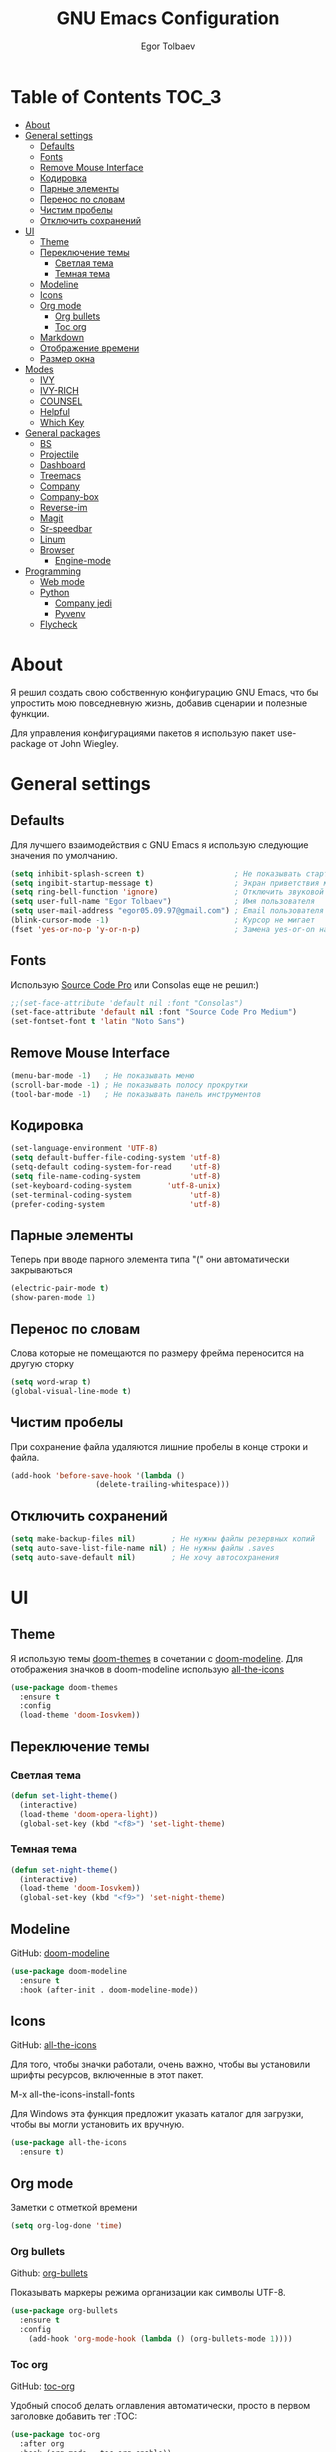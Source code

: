 #+AUTHOR: Egor Tolbaev
#+TITLE: GNU Emacs Configuration

* Table of Contents                                                     :TOC_3:
- [[#about][About]]
- [[#general-settings][General settings]]
  - [[#defaults][Defaults]]
  - [[#fonts][Fonts]]
  - [[#remove-mouse-interface][Remove Mouse Interface]]
  - [[#кодировка][Кодировка]]
  - [[#парные-элементы][Парные элементы]]
  - [[#перенос-по-словам][Перенос по словам]]
  - [[#чистим-пробелы][Чистим пробелы]]
  - [[#отключить-сохранений][Отключить сохранений]]
- [[#ui][UI]]
  - [[#theme][Theme]]
  - [[#переключение-темы][Переключение темы]]
    - [[#светлая-тема][Светлая тема]]
    - [[#темная-тема][Темная тема]]
  - [[#modeline][Modeline]]
  - [[#icons][Icons]]
  - [[#org-mode][Org mode]]
    - [[#org-bullets][Org bullets]]
    - [[#toc-org][Toc org]]
  - [[#markdown][Markdown]]
  - [[#отображение-времени][Отображение времени]]
  - [[#размер-окна][Размер окна]]
- [[#modes][Modes]]
  - [[#ivy][IVY]]
  - [[#ivy-rich][IVY-RICH]]
  - [[#counsel][COUNSEL]]
  - [[#helpful][Helpful]]
  - [[#which-key][Which Key]]
- [[#general-packages][General packages]]
  - [[#bs][BS]]
  - [[#projectile][Projectile]]
  - [[#dashboard][Dashboard]]
  - [[#treemacs][Treemacs]]
  - [[#company][Company]]
  - [[#company-box][Company-box]]
  - [[#reverse-im][Reverse-im]]
  - [[#magit][Magit]]
  - [[#sr-speedbar][Sr-speedbar]]
  - [[#linum][Linum]]
  - [[#browser][Browser]]
    - [[#engine-mode][Engine-mode]]
- [[#programming][Programming]]
  - [[#web-mode][Web mode]]
  - [[#python][Python]]
    - [[#company-jedi][Company jedi]]
    - [[#pyvenv][Pyvenv]]
  - [[#flycheck][Flycheck]]

* About
Я решил создать свою собственную конфигурацию GNU Emacs, что бы упростить мою повседневную жизнь, добавив сценарии и полезные функции.

Для управления конфигурациями пакетов я использую пакет use-package от John Wiegley.
* General settings
** Defaults
Для лучшего взаимодействия с GNU Emacs я использую следующие значения по умолчанию.
#+BEGIN_SRC emacs-lisp
 (setq inhibit-splash-screen t)                    ; Не показывать стартовое сообщение
 (setq ingibit-startup-message t)                  ; Экран приветствия можно вызвать комбинацией C-h C-a
 (setq ring-bell-function 'ignore)                 ; Отключить звуковой сигнал
 (setq user-full-name "Egor Tolbaev")              ; Имя пользователя
 (setq user-mail-address "egor05.09.97@gmail.com") ; Email пользователя
 (blink-cursor-mode -1)                            ; Курсор не мигает
 (fset 'yes-or-no-p 'y-or-n-p)                     ; Замена yes-or-on на y-or-n
#+END_SRC
** Fonts
Использую [[https://github.com/adobe-fonts/source-code-pro][Source Code Pro]] или Consolas еще не решил:)
#+BEGIN_SRC emacs-lisp
;;(set-face-attribute 'default nil :font "Consolas")
(set-face-attribute 'default nil :font "Source Code Pro Medium")
(set-fontset-font t 'latin "Noto Sans")
#+END_SRC
** Remove Mouse Interface
#+BEGIN_SRC emacs-lisp
(menu-bar-mode -1)   ; Не показывать меню
(scroll-bar-mode -1) ; Не показывать полосу прокрутки
(tool-bar-mode -1)   ; Не показывать панель инструментов
#+END_SRC
** Кодировка
#+BEGIN_SRC emacs-lisp
(set-language-environment 'UTF-8)
(setq default-buffer-file-coding-system 'utf-8)
(setq-default coding-system-for-read    'utf-8)
(setq file-name-coding-system           'utf-8)
(set-keyboard-coding-system        'utf-8-unix)
(set-terminal-coding-system             'utf-8)
(prefer-coding-system                   'utf-8)
#+END_SRC
** Парные элементы
Теперь при вводе парного элемента типа "(" они автоматически закрываються
#+BEGIN_SRC emacs-lisp
(electric-pair-mode t)
(show-paren-mode 1)
#+END_SRC
** Перенос по словам
Слова которые не помещаются по размеру фрейма переносится на другую сторку
#+BEGIN_SRC emacs-lisp
(setq word-wrap t)
(global-visual-line-mode t)
#+END_SRC
** Чистим пробелы
При сохранение файла удаляются лишние пробелы в конце строки и файла.
#+BEGIN_SRC emacs-lisp
(add-hook 'before-save-hook '(lambda ()
			       (delete-trailing-whitespace)))
#+END_SRC
** Отключить сохранений
#+BEGIN_SRC emacs-lisp
(setq make-backup-files nil)        ; Не нужны файлы резервных копий
(setq auto-save-list-file-name nil) ; Не нужны файлы .saves
(setq auto-save-default nil)        ; Не хочу автосохранения
#+END_SRC
* UI
** Theme
Я использую темы [[https://github.com/hlissner/emacs-doom-themes][doom-themes]] в сочетании с [[https://github.com/EgorTolbaev/.emacs.d/blob/master/myconfig.org#modeline][doom-modeline]]. Для отображения значков в doom-modeline использую [[https://github.com/EgorTolbaev/.emacs.d/blob/master/myconfig.org#icons][all-the-icons]]
#+BEGIN_SRC emacs-lisp
(use-package doom-themes
  :ensure t
  :config
  (load-theme 'doom-Iosvkem))
#+END_SRC
** Переключение темы
*** Светлая тема
#+BEGIN_SRC emacs-lisp
(defun set-light-theme()
  (interactive)
  (load-theme 'doom-opera-light))
  (global-set-key (kbd "<f8>") 'set-light-theme)
#+END_SRC
*** Темная тема
#+BEGIN_SRC emacs-lisp
(defun set-night-theme()
  (interactive)
  (load-theme 'doom-Iosvkem))
  (global-set-key (kbd "<f9>") 'set-night-theme)
#+END_SRC
** Modeline
GitHub: [[https://github.com/seagle0128/doom-modeline][doom-modeline]]
#+BEGIN_SRC emacs-lisp
(use-package doom-modeline
  :ensure t
  :hook (after-init . doom-modeline-mode))
#+END_SRC
** Icons
GitHub: [[https://github.com/domtronn/all-the-icons.el][all-the-icons]]

Для того, чтобы значки работали, очень важно, чтобы вы установили шрифты ресурсов, включенные в этот пакет.

M-x all-the-icons-install-fonts

Для Windows эта функция предложит указать каталог для загрузки, чтобы вы могли установить их вручную.
#+BEGIN_SRC emacs-lisp
(use-package all-the-icons
  :ensure t)
#+END_SRC
** Org mode
Заметки с отметкой времени
#+BEGIN_SRC emacs-lisp
(setq org-log-done 'time)
#+END_SRC
*** Org bullets
Github: [[https://github.com/sabof/org-bullets][org-bullets]]

Показывать маркеры режима организации как символы UTF-8.
#+BEGIN_SRC emacs-lisp
(use-package org-bullets
  :ensure t
  :config
    (add-hook 'org-mode-hook (lambda () (org-bullets-mode 1))))
#+END_SRC
*** Toc org
GitHub: [[https://github.com/snosov1/toc-org][toc-org]]

Удобный способ делать оглавления автоматически, просто в первом заголовке добавить тег :TOC:
#+BEGIN_SRC emacs-lisp
(use-package toc-org
  :after org
  :hook (org-mode . toc-org-enable))
#+END_SRC
** Markdown
[[https://jblevins.org/projects/markdown-mode/][Markdown Mode for Emacs]]

Прежде чем использовать этот пакет, нужно убедиться что установлен какой то процессор Markdown

В моем конфиге это - [[https://github.com/jgm/pandoc][pandoc]]
 #+BEGIN_SRC emacs-lisp
 (use-package markdown-mode
  :ensure t
  :commands (markdown-mode gfm-mode)
  :mode (("README\\.md\\'" . gfm-mode)
         ("\\.md\\'" . markdown-mode)
         ("\\.markdown\\'" . markdown-mode))
  :init (setq markdown-command "pandoc"))
 #+END_SRC
** Отображение времени
#+BEGIN_SRC emacs-lisp
(setq display-time-24hr-format t) ; 24-часовой временной формат в mode-line
(display-time-mode t)             ; показывать часы в mode-line
(size-indication-mode t)          ; размер файла в %-ах
#+END_SRC
** Размер окна
#+BEGIN_SRC emacs-lisp
(when (window-system)
  (set-frame-size (selected-frame) 100 40))
#+END_SRC
* Modes
** IVY
[[https://github.com/abo-abo/swiper/tree/7cdde66c95d5205287e88010bc7a3a978c931db0][Ivy]] - это общий механизм завершения для Emacs. Использую в месте с [[https://github.com/EgorTolbaev/.emacs.d/blob/master/myconfig.org#ivy-rich][ivy-rich]] и [[https://github.com/EgorTolbaev/.emacs.d/blob/master/myconfig.org#counsel][counsel]]
#+BEGIN_SRC emacs-lisp
(use-package ivy
  :diminish
  :bind (("C-s" . swiper)
         :map ivy-minibuffer-map
         ("TAB" . ivy-alt-done)
         ("C-l" . ivy-alt-done)
         ("C-j" . ivy-next-line)
         ("C-k" . ivy-previous-line)
         :map ivy-switch-buffer-map
         ("C-k" . ivy-previous-line)
         ("C-l" . ivy-done)
         ("C-d" . ivy-switch-buffer-kill)
         :map ivy-reverse-i-search-map
         ("C-k" . ivy-previous-line)
         ("C-d" . ivy-reverse-i-search-kill))
  :config
  (ivy-mode 1))
#+END_SRC
** IVY-RICH
#+BEGIN_SRC emacs-lisp
(use-package ivy-rich
  :init
  (ivy-rich-mode 1))
#+END_SRC
** COUNSEL
#+BEGIN_SRC emacs-lisp
(use-package counsel
  :bind (("M-x" . counsel-M-x)
         ("C-x b" . counsel-ibuffer)
         ("C-x C-f" . counsel-find-file)
         :map minibuffer-local-map
         ("C-r" . 'counsel-minibuffer-history)))
#+END_SRC
** Helpful
GitHub: [[https://github.com/Wilfred/helpful][helpful]]

Helpful - это альтернатива встроенной справке Emacs, которая предоставляет гораздо больше контекстной информации.
#+BEGIN_SRC emacs-lisp
(use-package helpful
  :custom
  (counsel-describe-function-function #'helpful-callable)
  (counsel-describe-variable-function #'helpful-variable)
  :bind
  ([remap describe-function] . counsel-describe-function)
  ([remap describe-command] . helpful-command)
  ([remap describe-variable] . counsel-describe-variable)
  ([remap describe-key] . helpful-key))
#+END_SRC
** Which Key
GitHub: [[https://github.com/justbur/emacs-which-key][which-key]]

which-key- это второстепенный режим для Emacs, который отображает привязки клавиш после введенной вами неполной команды (префикса) во всплывающем окне.
#+BEGIN_SRC emacs-lisp
(use-package which-key
  :init (which-key-mode)
  :diminish which-key-mode
  :config
  (setq which-key-idle-delay 1))
#+END_SRC
* General packages
** BS
GitHub: [[https://github.com/emacs-mirror/emacs/blob/master/lisp/bs.el][bs]]

Меню для выбора и отображения буферов
#+BEGIN_SRC emacs-lisp
(use-package bs
  :ensure t)
;; Добавим чтобы в буфере всегда был scratch
(setq bs-configurations
      '(("files" "^\\*scratch\\*" nil nil bs-visits-non-file bs-sort-buffer-interns-are-last)))
(global-set-key (kbd "<f2>") 'bs-show)
#+END_SRC
** Projectile
GitHub: [[https://github.com/bbatsov/projectile/tree/db5748ea4a6428136769e7e50c6d0a12aa7acd8f][projectile]]

Projectile - это библиотека взаимодействия с проектом для Emacs.
#+BEGIN_SRC emacs-lisp
(use-package projectile
  :ensure t
  :config
  (define-key projectile-mode-map (kbd "C-x p") 'projectile-command-map)
  (projectile-mode +1))
#+END_SRC
** Dashboard
GitHub: [[https://github.com/emacs-dashboard/emacs-dashboard][dashboard]]

Расширяемый стартовый экран Emacs.
#+BEGIN_SRC emacs-lisp
(use-package dashboard
  :ensure t
  :init
  (progn
    (setq dashboard-startup-banner "~/.emacs.d/logo.png")
    (setq dashboard-items '((recents  . 5)
			    (projects . 5)))
    (setq dashboard-show-shortcuts nil)
    (setq dashboard-center-content t)
    (setq dashboard-set-file-icons t)
    (setq dashboard-set-heading-icons t)
    (setq dashboard-set-init-info t ))
  :config
  (dashboard-setup-startup-hook))

;; Кнопки навигации
(setq dashboard-set-navigator t)
(setq dashboard-navigator-buttons
      `(
        ((,(all-the-icons-octicon "mark-github" :height 1.1 :v-adjust 0.0)
         "Homepage"
         "Browse homepage"
         (lambda (&rest _) (browse-url "https://github.com/EgorTolbaev"))))))
#+END_SRC
** Treemacs
GitHub: [[https://github.com/Alexander-Miller/treemacs][treemacs]]

Treemacs - файловый менеджер древовидной структуры для Emacs
#+BEGIN_SRC emacs-lisp
(use-package treemacs
  :ensure t
  :bind   ("M-n M-n" . #'treemacs))
#+END_SRC
** Company
GitHub: [[https://github.com/company-mode/company-mode][company]]

Company - это фреймворк для автозавершения текста для Emacs.
#+BEGIN_SRC emacs-lisp
(use-package company
  :ensure t
  :init
  (add-hook 'after-init-hook 'global-company-mode))
#+END_SRC
** Company-box
GitHub: [[https://github.com/sebastiencs/company-box][company-box]]

Фирменный интерфейс с иконками.
#+BEGIN_SRC emacs-lisp
(use-package company-box
  :ensure t
  :hook   (company-mode . company-box-mode))
#+END_SRC
** Reverse-im
GitHub: [[https://github.com/emacsmirror/reverse-im][reverse-im]]

Переопределяет функциональную-клавишную-карту для предпочтительных методов ввода для перевода входных последовательностей на английский язык.
#+BEGIN_SRC emacs-lisp
(use-package reverse-im
  :ensure t
  :custom
  (reverse-im-input-methods '("russian-computer"))
  :config
  (reverse-im-mode t))
#+END_SRC
** Magit
GitHub: [[https://github.com/magit/magit][magit]]

Magit - это интерфейс системы контроля версий Git.
#+BEGIN_SRC emacs-lisp
(use-package magit
  :ensure t
  :bind   (("C-x g" . #'magit-status)))
#+END_SRC
** Sr-speedbar
GitHub: [[https://github.com/emacsorphanage/sr-speedbar/tree/77a83fb50f763a465c021eca7343243f465b4a47][sr-speedbar]]
#+BEGIN_SRC emacs-lisp
(use-package sr-speedbar
  :ensure t
  :config
  (setq sr-speedbar-right-side nil))
(global-set-key (kbd "<f12>") 'sr-speedbar-toggle)
#+END_SRC
** Linum
#+BEGIN_SRC emacs-lisp
(require 'linum)              ; вызвать Linum
(setq line-number-mode nil)   ; показать номер строки в mode-line
(global-linum-mode t)         ; показывать номера строк во всех буферах
(setq column-number-mode nil) ; показать номер столбца в mode-line
(setq linum-format " %d")     ; задаем формат нумерации строк
;; Установка фиксированной высоты чтобы нумерация не меняла размер
;; например в режиме org-mode
(eval-after-load "linum"
  '(set-face-attribute 'linum nil :height 100))
#+END_SRC
** Browser
Я решил использовать в связке с Emacs браузер, ориентированный на клавиатуру, с минимальным графическим интерфейсом [[https://github.com/qutebrowser/qutebrowser][Qutebrowser]]

При установки qutebrowser на Windows возможно потребуеться вручную добавить путь в переменную $path = C:\Program Files\qutebrowser
#+BEGIN_SRC emacs-lisp
(use-package browse-url
  :ensure nil
  :custom
  (browse-url-browser-function 'browse-url-generic)
  (browse-url-generic-program "qutebrowser"))
#+END_SRC
*** Engine-mode
Github: [[https://github.com/hrs/engine-mode/tree/e0910f141f2d37c28936c51c3c8bb8a9ca0c01d1][engine-mode]]

Удобный способ совершать поиск не выходя из Emacs
#+BEGIN_SRC emacs-lisp
(use-package engine-mode
  :defer 3
  :config
  (defengine duckduckgo
    "https://duckduckgo.com/?q=%s"
    :keybinding "d")

  (defengine github
    "https://github.com/search?ref=simplesearch&q=%s"
    :keybinding "g")

  (defengine google-images
    "http://www.google.com/images?hl=en&source=hp&biw=1440&bih=795&gbv=2&aq=f&aqi=&aql=&oq=&q=%s"
    :keybinding "i")

  (defengine youtube
    "http://www.youtube.com/results?aq=f&oq=&search_query=%s"
    :keybinding "y")
  (engine-mode t))
#+END_SRC
* Programming
** Web mode
GitHub: [[https://github.com/fxbois/web-mode][web-mode]]

web-mode - это режим emacs для редактирования веб-шаблонов.
#+BEGIN_SRC emacs-lisp
(use-package web-mode
  :ensure t
  :mode (("\\.css$"  . web-mode)
         ("\\.html$" . web-mode)))
#+END_SRC
** Python
*** Company jedi
Github: [[https://github.com/emacsorphanage/company-jedi][company-jedi]]

Серверная часть завершения для Python JEDI.
#+BEGIN_SRC emacs-lisp
(use-package company-jedi
  :ensure t
  :config
  (add-to-list 'company-backends 'company-jedi))
#+END_SRC
*** Pyvenv
#+BEGIN_SRC emacs-lisp
(use-package pyvenv
  :ensure t
  :hook ((python-mode . pyvenv-mode)))
#+END_SRC
** Flycheck
GitHub: [[https://github.com/flycheck/flycheck][flycheck]]

Современное расширение для оперативной проверки синтаксиса для GNU Emacs
 #+BEGIN_SRC emacs-lisp
 (use-package flycheck
   :ensure t
   :config
   (global-flycheck-mode)
   (global-set-key (kbd "C-c n") 'flycheck-next-error)
   (global-set-key (kbd "C-c e") 'list-flycheck-errors))
 #+END_SRC
